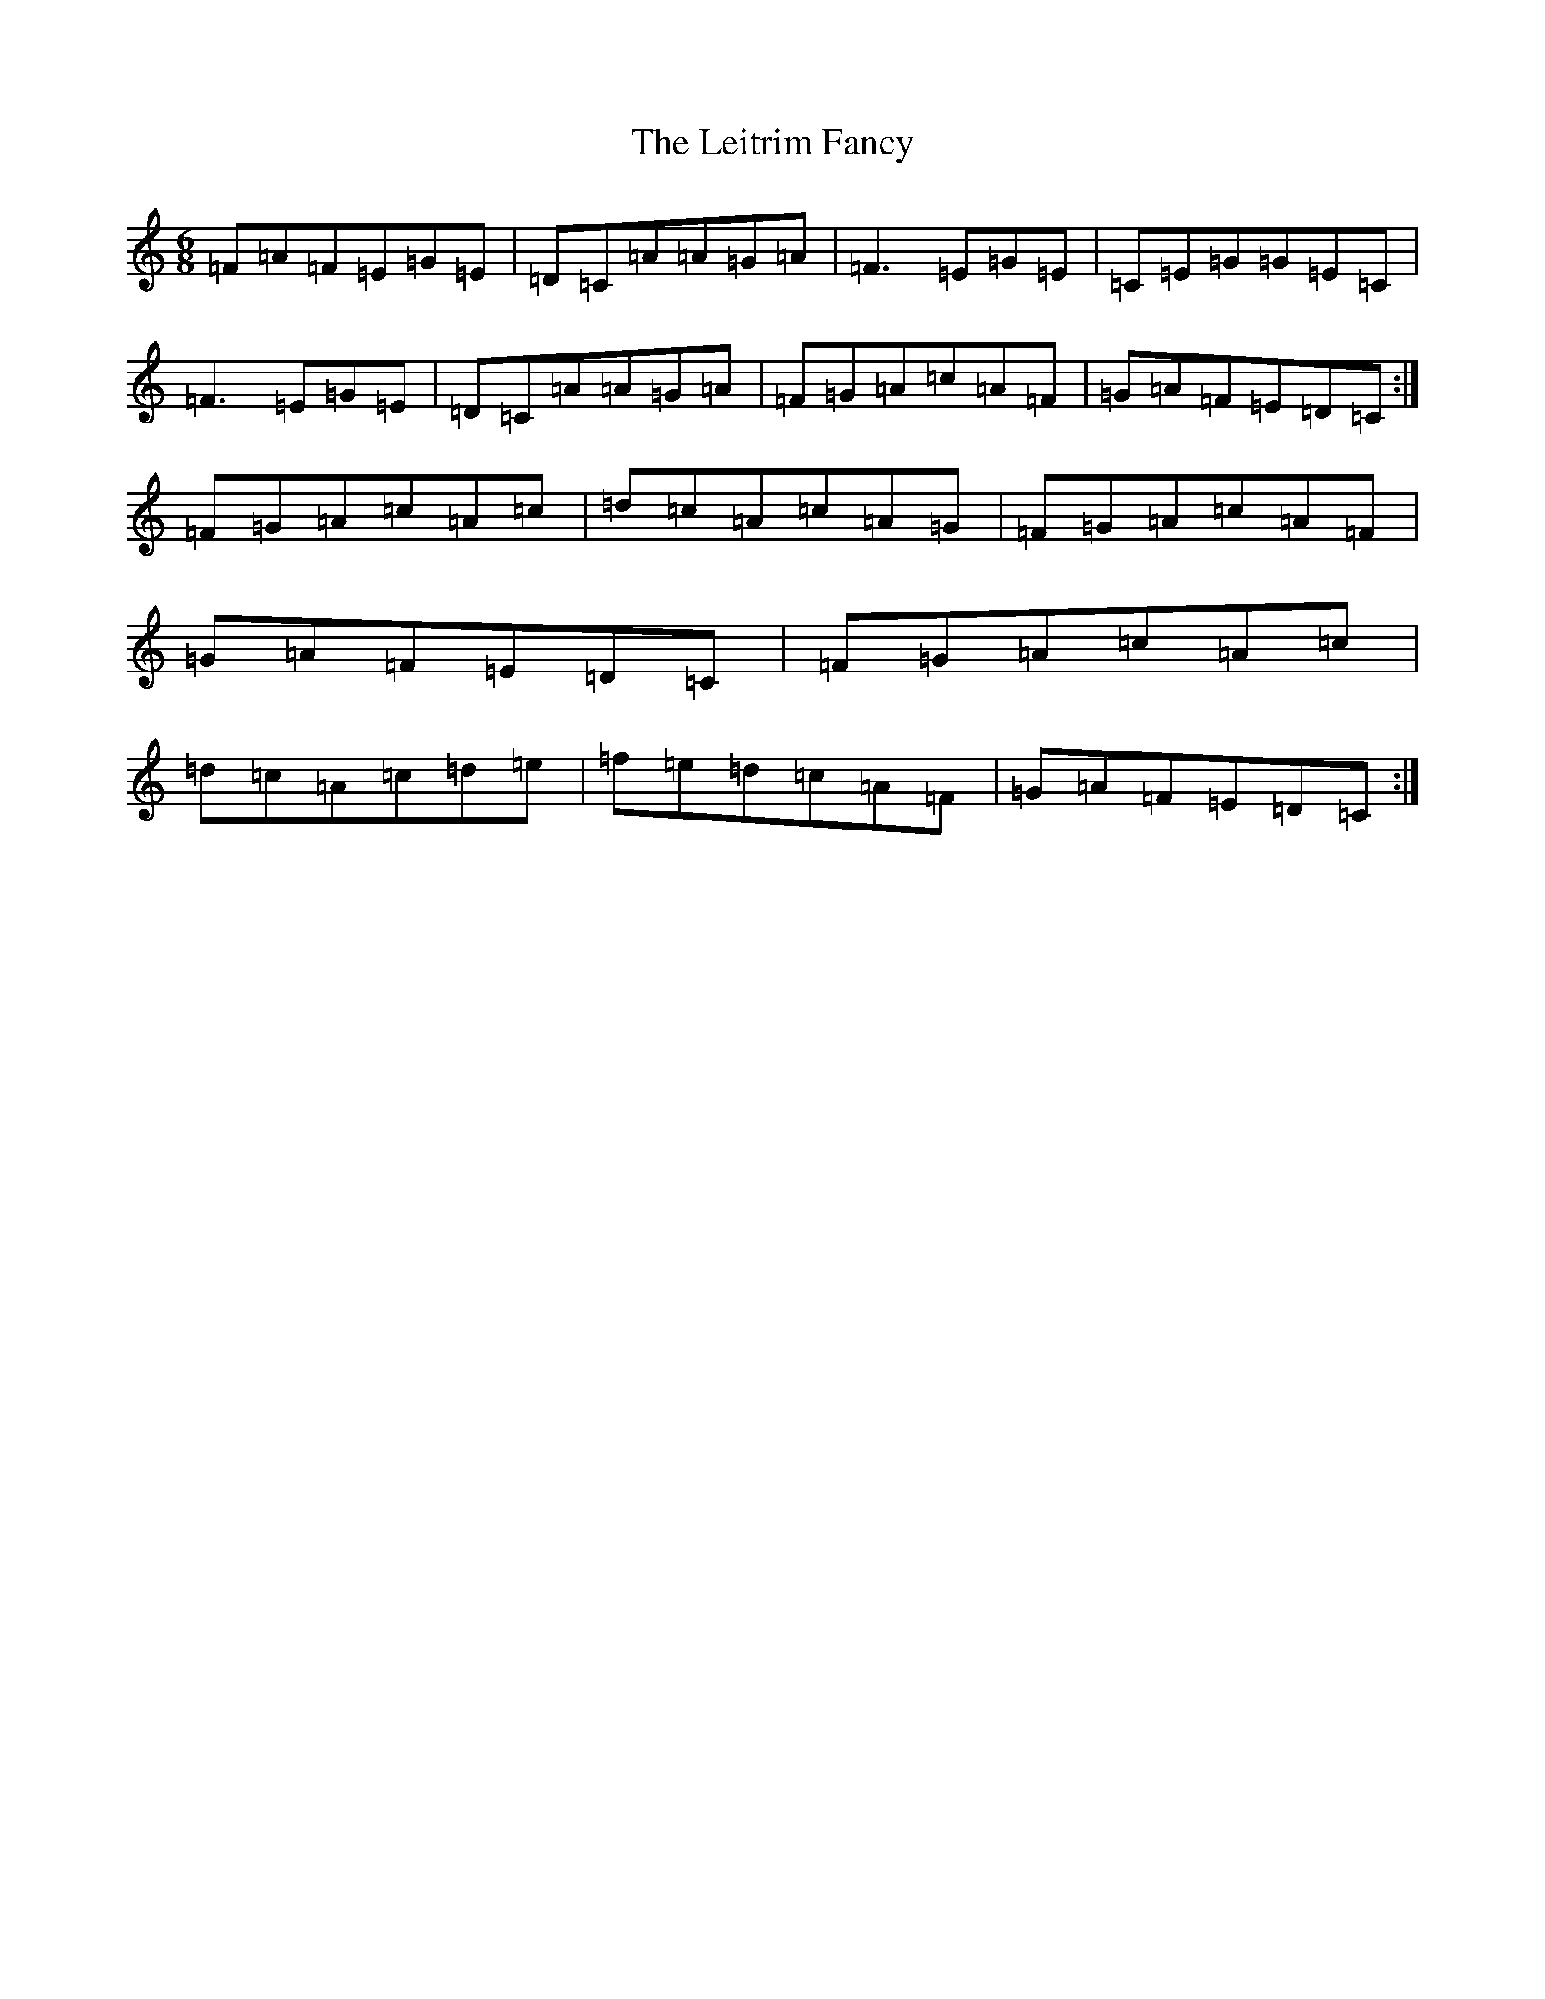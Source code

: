 X: 12332
T: Leitrim Fancy, The
S: https://thesession.org/tunes/467#setting13352
Z: D Major
R: jig
M: 6/8
L: 1/8
K: C Major
=F=A=F=E=G=E|=D=C=A=A=G=A|=F3=E=G=E|=C=E=G=G=E=C|=F3=E=G=E|=D=C=A=A=G=A|=F=G=A=c=A=F|=G=A=F=E=D=C:|=F=G=A=c=A=c|=d=c=A=c=A=G|=F=G=A=c=A=F|=G=A=F=E=D=C|=F=G=A=c=A=c|=d=c=A=c=d=e|=f=e=d=c=A=F|=G=A=F=E=D=C:|